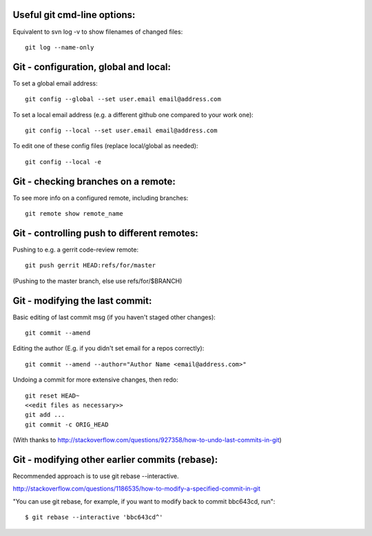 
Useful git cmd-line options:
----------------------------

Equivalent to svn log -v to show filenames of changed files::

  git log --name-only

Git - configuration, global and local:
--------------------------------------

To set a global email address::

  git config --global --set user.email email@address.com

To set a local email address (e.g. a different github one
compared to your work one)::

  git config --local --set user.email email@address.com

To edit one of these config files (replace local/global as 
needed)::

  git config --local -e

Git - checking branches on a remote:
------------------------------------

To see more info on a configured remote, including branches::

  git remote show remote_name

Git - controlling push to different remotes:
--------------------------------------------

Pushing to e.g. a gerrit code-review remote::

  git push gerrit HEAD:refs/for/master 

(Pushing to the master branch, else use refs/for/$BRANCH)

Git - modifying the last commit:
--------------------------------

Basic editing of last commit msg (if you haven't staged other changes)::

  git commit --amend

Editing the author (E.g. if you didn't set email for a repos correctly)::

  git commit --amend --author="Author Name <email@address.com>"

Undoing a commit for more extensive changes, then redo::

 git reset HEAD~
 <<edit files as necessary>>
 git add ...
 git commit -c ORIG_HEAD

(With thanks to http://stackoverflow.com/questions/927358/how-to-undo-last-commits-in-git)

Git - modifying other earlier commits (rebase):
-----------------------------------------------

Recommended approach is to use git rebase --interactive.

http://stackoverflow.com/questions/1186535/how-to-modify-a-specified-commit-in-git

"You can use git rebase, for example, if you want to modify back to commit bbc643cd, run"::

 $ git rebase --interactive 'bbc643cd^'

